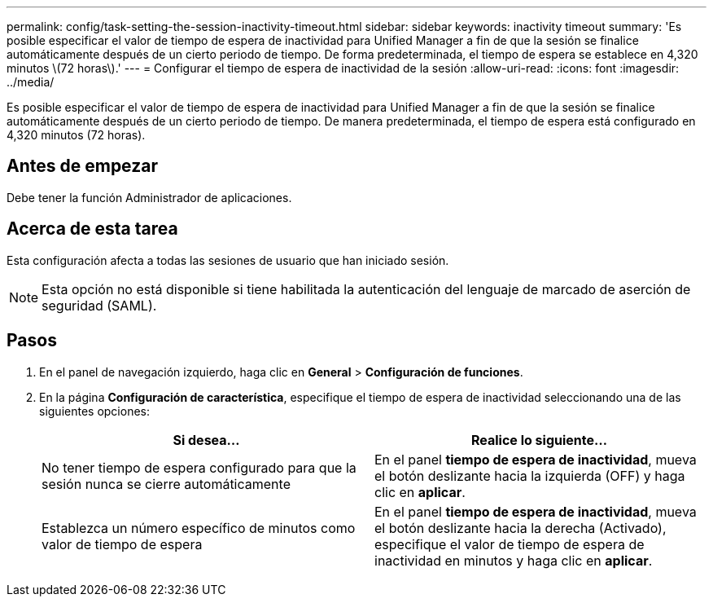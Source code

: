 ---
permalink: config/task-setting-the-session-inactivity-timeout.html 
sidebar: sidebar 
keywords: inactivity timeout 
summary: 'Es posible especificar el valor de tiempo de espera de inactividad para Unified Manager a fin de que la sesión se finalice automáticamente después de un cierto periodo de tiempo. De forma predeterminada, el tiempo de espera se establece en 4,320 minutos \(72 horas\).' 
---
= Configurar el tiempo de espera de inactividad de la sesión
:allow-uri-read: 
:icons: font
:imagesdir: ../media/


[role="lead"]
Es posible especificar el valor de tiempo de espera de inactividad para Unified Manager a fin de que la sesión se finalice automáticamente después de un cierto periodo de tiempo. De manera predeterminada, el tiempo de espera está configurado en 4,320 minutos (72 horas).



== Antes de empezar

Debe tener la función Administrador de aplicaciones.



== Acerca de esta tarea

Esta configuración afecta a todas las sesiones de usuario que han iniciado sesión.

[NOTE]
====
Esta opción no está disponible si tiene habilitada la autenticación del lenguaje de marcado de aserción de seguridad (SAML).

====


== Pasos

. En el panel de navegación izquierdo, haga clic en *General* > *Configuración de funciones*.
. En la página *Configuración de característica*, especifique el tiempo de espera de inactividad seleccionando una de las siguientes opciones:
+
[cols="1a,1a"]
|===
| Si desea... | Realice lo siguiente... 


 a| 
No tener tiempo de espera configurado para que la sesión nunca se cierre automáticamente
 a| 
En el panel *tiempo de espera de inactividad*, mueva el botón deslizante hacia la izquierda (OFF) y haga clic en *aplicar*.



 a| 
Establezca un número específico de minutos como valor de tiempo de espera
 a| 
En el panel *tiempo de espera de inactividad*, mueva el botón deslizante hacia la derecha (Activado), especifique el valor de tiempo de espera de inactividad en minutos y haga clic en *aplicar*.

|===

